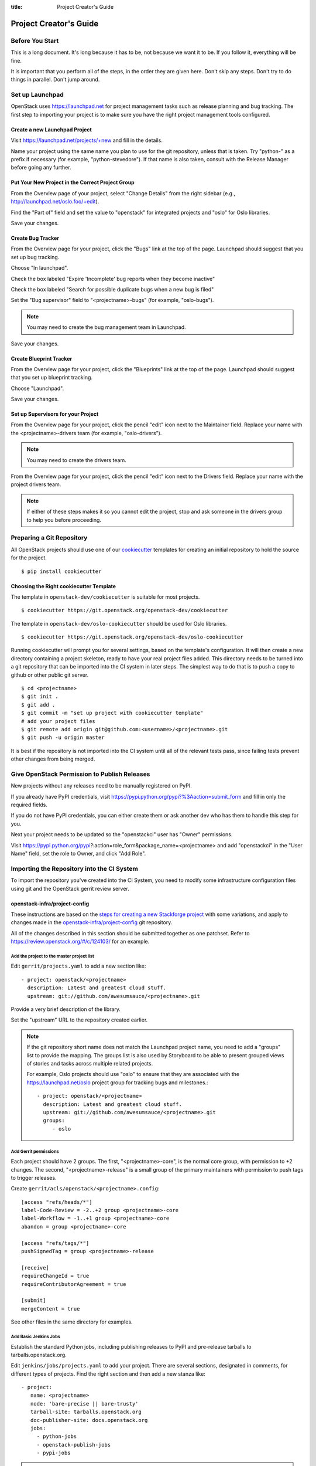 :title: Project Creator's Guide

=========================
 Project Creator's Guide
=========================

Before You Start
================

This is a long document. It's long because it has to be, not because
we want it to be. If you follow it, everything will be fine.

It is important that you perform all of the steps, in the order they
are given here. Don't skip any steps. Don't try to do things in
parallel. Don't jump around.

Set up Launchpad
================

OpenStack uses https://launchpad.net for project management tasks such
as release planning and bug tracking. The first step to importing your
project is to make sure you have the right project management tools
configured.

.. (dhellmann) This section will need to be updated when we move fully
   to storyboard.

Create a new Launchpad Project
------------------------------

Visit https://launchpad.net/projects/+new and fill in the details.

Name your project using the same name you plan to use for the git
repository, unless that is taken. Try "python-" as a prefix if
necessary (for example, "python-stevedore"). If that name is also
taken, consult with the Release Manager before going any further.

Put Your New Project in the Correct Project Group
-------------------------------------------------

From the Overview page of your project, select "Change Details" from
the right sidebar (e.g., http://launchpad.net/oslo.foo/+edit).

Find the "Part of" field and set the value to "openstack" for
integrated projects and "oslo" for Oslo libraries.

Save your changes.

Create Bug Tracker
------------------

From the Overview page for your project, click the "Bugs" link at the
top of the page. Launchpad should suggest that you set up bug
tracking.

Choose "In launchpad".

Check the box labeled "Expire 'Incomplete' bug reports when they
become inactive"

Check the box labeled "Search for possible duplicate bugs when a new
bug is filed"

Set the "Bug supervisor" field to "<projectname>-bugs" (for example,
"oslo-bugs").

.. note::

   You may need to create the bug management team in Launchpad.

Save your changes.

Create Blueprint Tracker
------------------------

From the Overview page for your project, click the "Blueprints" link
at the top of the page. Launchpad should suggest that you set up
blueprint tracking.

Choose "Launchpad".

Save your changes.

Set up Supervisors for your Project
-----------------------------------

From the Overview page for your project, click the pencil "edit" icon
next to the Maintainer field. Replace your name with the
<projectname>-drivers team (for example, "oslo-drivers").

.. note::

   You may need to create the drivers team.

From the Overview page for your project, click the pencil "edit" icon
next to the Drivers field. Replace your name with the project drivers
team.

.. note::

   If either of these steps makes it so you cannot edit the project,
   stop and ask someone in the drivers group to help you before
   proceeding.

Preparing a Git Repository
==========================

All OpenStack projects should use one of our cookiecutter_ templates
for creating an initial repository to hold the source for the project.

.. _cookiecutter: https://pypi.python.org/pypi/cookiecutter

::

  $ pip install cookiecutter

Choosing the Right cookiecutter Template
----------------------------------------

The template in ``openstack-dev/cookiecutter`` is suitable for
most projects.

::

  $ cookiecutter https://git.openstack.org/openstack-dev/cookiecutter

The template in ``openstack-dev/oslo-cookiecutter`` should be used for
Oslo libraries.

::

  $ cookiecutter https://git.openstack.org/openstack-dev/oslo-cookiecutter

Running cookiecutter will prompt you for several settings, based on
the template's configuration. It will then create a new directory
containing a project skeleton, ready to have your real project files
added. This directory needs to be turned into a git repository that
can be imported into the CI system in later steps. The simplest way to
do that is to push a copy to github or other public git server.

::

  $ cd <projectname>
  $ git init .
  $ git add .
  $ git commit -m "set up project with cookiecutter template"
  # add your project files
  $ git remote add origin git@github.com:<username>/<projectname>.git
  $ git push -u origin master

It is best if the repository is not imported into the CI system until
all of the relevant tests pass, since failing tests prevent other
changes from being merged.

Give OpenStack Permission to Publish Releases
=============================================

New projects without any releases need to be manually registered on
PyPI.

If you already have PyPI credentials, visit
https://pypi.python.org/pypi?%3Aaction=submit_form and fill in only
the required fields.

If you do not have PyPI credentials, you can either create them or ask
another dev who has them to handle this step for you.

Next your project needs to be updated so the "openstackci" user has
"Owner" permissions.

Visit
https://pypi.python.org/pypi?:action=role_form&package_name=<projectname>
and add "openstackci" in the "User Name" field, set the role to Owner,
and click "Add Role".

.. image:: PyPI-role-maintenance.png
   :height: 499
   :width: 800

Importing the Repository into the CI System
===========================================

To import the repository you've created into the CI System, you need
to modify some infrastructure configuration files using git and the
OpenStack gerrit review server.

openstack-infra/project-config
------------------------------

These instructions are based on the `steps for creating a new
Stackforge project`_ with some variations, and apply to changes made
in the `openstack-infra/project-config`_ git repository.

.. _steps for creating a new Stackforge project: http://ci.openstack.org/stackforge.html
.. _openstack-infra/project-config: http://git.openstack.org/cgit/openstack-infra/project-config

All of the changes described in this section should be submitted
together as one patchset. Refer to
https://review.openstack.org/#/c/124103/ for an example.

Add the project to the master project list
~~~~~~~~~~~~~~~~~~~~~~~~~~~~~~~~~~~~~~~~~~

Edit ``gerrit/projects.yaml`` to add a new section like::

  - project: openstack/<projectname>
    description: Latest and greatest cloud stuff.
    upstream: git://github.com/awesumsauce/<projectname>.git

Provide a very brief description of the library.

Set the "upstream" URL to the repository created earlier.

.. note::

   If the git repository short name does not match the Launchpad project
   name, you need to add a "groups" list to provide the mapping. The
   groups list is also used by Storyboard to be able to present grouped
   views of stories and tasks across multiple related projects.

   For example, Oslo projects should use "oslo" to ensure that they
   are associated with the https://launchpad.net/oslo project group
   for tracking bugs and milestones.::

     - project: openstack/<projectname>
       description: Latest and greatest cloud stuff.
       upstream: git://github.com/awesumsauce/<projectname>.git
       groups:
          - oslo

Add Gerrit permissions
~~~~~~~~~~~~~~~~~~~~~~

Each project should have 2 groups. The first, "<projectname>-core", is
the normal core group, with permission to +2 changes. The second,
"<projectname>-release" is a small group of the primary maintainers
with permission to push tags to trigger releases.

Create ``gerrit/acls/openstack/<projectname>.config``::

  [access "refs/heads/*"]
  label-Code-Review = -2..+2 group <projectname>-core
  label-Workflow = -1..+1 group <projectname>-core
  abandon = group <projectname>-core

  [access "refs/tags/*"]
  pushSignedTag = group <projectname>-release

  [receive]
  requireChangeId = true
  requireContributorAgreement = true

  [submit]
  mergeContent = true

See other files in the same directory for examples.

Add Basic Jenkins Jobs
~~~~~~~~~~~~~~~~~~~~~~

Establish the standard Python jobs, including publishing releases to
PyPI and pre-release tarballs to tarballs.openstack.org.

Edit ``jenkins/jobs/projects.yaml`` to add your project. There are
several sections, designated in comments, for different types of
projects. Find the right section and then add a new stanza like:

::

 - project:
    name: <projectname>
    node: 'bare-precise || bare-trusty'
    tarball-site: tarballs.openstack.org
    doc-publisher-site: docs.openstack.org
    jobs:
      - python-jobs
      - openstack-publish-jobs
      - pypi-jobs

.. warning::

   This page may be out of date by the time you reach this step. Look
   at a recently updated library to see how it was handled.

Configure Zuul to Run Jobs
~~~~~~~~~~~~~~~~~~~~~~~~~~

Zuul is the gate keeper. It watches for changes in gerrit to trigger
the appropriate jobs. To start, establish the rules for the basic jobs
already configured, but not the full devstack-gate jobs.

Edit ``zuul/layout.yaml`` to add your project. There are several
sections, designated in comments, for different types of
projects. Find the right section and then add a new stanza like:

::

  - name: openstack/<projectname>
    template:
      - name: merge-check
      - name: python-jobs
      - name: openstack-server-publish-jobs
      - name: check-requirements
      - name: integrated-gate
      - name: publish-to-pypi
      - name: python3-jobs
      - name: translation-jobs

.. warning::

   This page may be out of date by the time you reach this step. Look
   at a recently updated library to see how it was handled.

You can find more info about job templates in the beginning of
``zuul/layout.yaml`` in the section starting with
"project-templates:".

If you use ``pypi-jobs`` and ``publish-to-pypi``, please ensure your
project's namespace is registered on http://pypi.python.org. This will
be required before your patch is merged.

Configure GerritBot to Announce Changes
~~~~~~~~~~~~~~~~~~~~~~~~~~~~~~~~~~~~~~~

If you want changes proposed and merged to your project to be
announced on IRC, edit ``gerritbot/channels.yaml`` to add your new
repository to the list of projects. For example, to announce changes
related to an Oslo library, add it under openstack-oslo::

  openstack-oslo:
    events:
      - patchset-created
      - x-vrif-minus-2
    projects:
      - openstack/cliff
      - openstack/oslo.config
      - openstack/oslo-incubator
      - openstack/oslo.messaging
      - openstack/oslo.rootwrap
      - openstack/oslosphinx
      - openstack/oslo-specs
      - openstack/oslo.test
      - openstack/oslo.version
      - openstack/oslo.vmware
      - openstack/stevedore
      - openstack/taskflow
      - openstack-dev/cookiecutter
      - openstack-dev/hacking
      - openstack-dev/oslo-cookiecutter
      - openstack-dev/pbr
    branches:
      - master

Submitting Infra Change for Review
~~~~~~~~~~~~~~~~~~~~~~~~~~~~~~~~~~

.. note::

   When submitting the change to openstack-infra/project-config for
   review, use the "new-project" topic so it receives a high
   priority::

     $ git review -t new-project

Wait Here
~~~~~~~~~

The rest of the process needs this initial import to finish, so
coordinate with the Infra team, and read ahead, but don't do any of
these other steps until the import is complete and the new repository
is configured.

Update the Gerrit Group Members
~~~~~~~~~~~~~~~~~~~~~~~~~~~~~~~

After the review is approved and groups are created, ask the Infra
team to add you to both groups in gerrit, and then you can add other
members.

The project PTL, at least, should be added to "<projectname>-release",
and other developers who understand the release process can volunteer
to be added as well.

Updating devstack-vm-gate-wrap.sh
---------------------------------

Check out ``openstack-infra/devstack-gate`` and edit
``devstack-vm-gate-wrap.sh`` to add the new project::

  PROJECTS="openstack/<projectname> $PROJECTS"

Keep the list in alphabetical order.

See https://review.openstack.org/#/c/72487/ for an example.

.. note::

   No changes will land in the new repo until this is done, so wait
   for these changes to be accepted before proceeding.

Add Project to the Requirements Mirror List
-------------------------------------------

The global requirements repository (openstack/requirements) controls
which dependencies can be added to a project to ensure that all of
OpenStack can be installed together on a single system without
conflicts. It also automatically contributes updates to the
requirements lists for OpenStack projects when the global requirements
change.

Edit the ``projects.txt`` file to add the new library, adding
"openstack/<projectname>" in the appropriate place in alphabetical
order.

Refer to https://review.openstack.org/#/c/35845/ for an example.

Add Project to the Governance Repository
----------------------------------------

Each project managed by an official program in OpenStack needs to be
listed in ``reference/programs.yaml`` in the ``openstack/governance``
repository to indicate who owns the project so we know where ATCs
voting rights extend.

Find the appropriate section in ``reference/programs.yaml`` and add
the new project to the list. For example, to add a new Oslo library
edit the "Common Libraries" section::

 Common Libraries:
   codename: Oslo
   ptl: Doug Hellmann (dhellmann)
   mission:
     To produce a set of python libraries containing code shared by OpenStack
     projects. The APIs provided by these libraries should be high quality,
     stable, consistent, documented and generally applicable.
   url: https://wiki.openstack.org/wiki/Oslo
   projects:
     - openstack/oslo-incubator
     - openstack/oslo.config
     - openstack/oslo.messaging
     - openstack/oslo.rootwrap
     - openstack/oslo.sphinx
     - openstack/oslo.version
     - openstack-dev/cookiecutter
     - openstack-dev/hacking
     - openstack-dev/pbr

Verify That Gerrit and the Test Jobs are Working
================================================

The next step is to verify that you can submit a change request for
the repository.

#. Check that ``git review`` submits the patch to the right project.
#. Verify that the tests run successfully for the new patch.
#. Ensure that you have permission to approve changes.
#. Test that the release process works by tagging a release.

Prepare an Initial Release
==========================

Make Your Project Useful
------------------------

Before going any farther, make the project do something useful.

If you are importing an existing project with features, you can go
ahead.

If you are creating a brand new project, add some code and tests to
provide some minimal functionality.

Provide Basic Developer Documentation
-------------------------------------

Update the ``README.rst`` file to include a paragraph describing the
new project.

Update the rest of the documentation under ``doc/source`` with
information about the public API, tips on adopting the tool,
instructions for running the tests, etc.

Tagging a Release
-----------------

To verify that the release machinery works, push a signed tag to the
"gerrit" remote. Use the smallest version number possible. If this is
the first release, use "0.1.0". If other releases of the project
exist, choose an appropriate next version number.

Run::

  $ git tag -s -m "descriptive message" $version
  $ git push gerrit $version

Wait a little while for the pypi job to run and publish the release.

If you need to check the logs, you can use the `git-os-job`_ plugin::

  git os-job $version

.. _git-os-job: https://pypi.python.org/pypi/git-os-job

Allowing Other OpenStack Projects to Use Your Library
=====================================================

OpenStack projects share a common global requirements list so that all
components can be installed together on the same system. If you are
importing a new library project, you need to update that list to allow
other projects to use your library.

Update the Global Requirements List
-----------------------------------

Check out the ``openstack/requirements`` git repository and modify
``global-requirements.txt`` to:

#. add the new library
#. add any of the library's direct dependencies that are not already listed

See https://review.openstack.org/#/c/35845/ for an example.

Setting up Gate Testing
=======================

The devstack gate jobs install all OpenStack projects from source so
that the appropriate git revisions (head, or revisions in the merge
queue) are tested together. To include the new library in these tests,
it needs to be included in the list of projects in the devstack gate
wrapper script. For the same feature to work for developers outside of
the gate, the project needs to be added to the appropriate library
file of devstack.

Updating devstack
-----------------

Check out ``openstack-dev/devstack``.

Edit ``lib/oslo`` to add a variable defining where the source should go:

  NEWPROJECT_DIR=$DEST/newproject

Edit the :func:`install_oslo` function in ``lib/oslo`` to add commands
to check out the repository. The libraries need to be installed in
order so that the lower-level packages are installed first (this
avoids having a library installed from a package and then re-installed
from source)::

  function install_oslo() {
    ...
    git_clone $NEWPROJECT_REPO $NEWPROJECT_DIR $NEWPROJECT_BRANCH
    setup_develop $NEWPROJECT_DIR
    ...
  }

Edit ``stackrc`` to add the other variables needed for configuring the
new library::

  # new-project
  NEWPROJECT_REPO=${NEWPROJECT_REPO:-${GIT_BASE}/openstack/new-project.git}
  NEWPROJECT_BRANCH=${NEWPROJECT_BRANCH:-master}

See https://review.openstack.org/#/c/72437/ for an example.

.. note:: Wait for these changes to be accepted before proceeding.

Add Link to Your Developer Documentation
========================================

Update the http://docs.openstack.org/developer/openstack-projects.html
page with a link to your documentation by checking out the
``openstack/openstack-manuals`` repository and editing
``www/developer/openstack-projects.html``.
